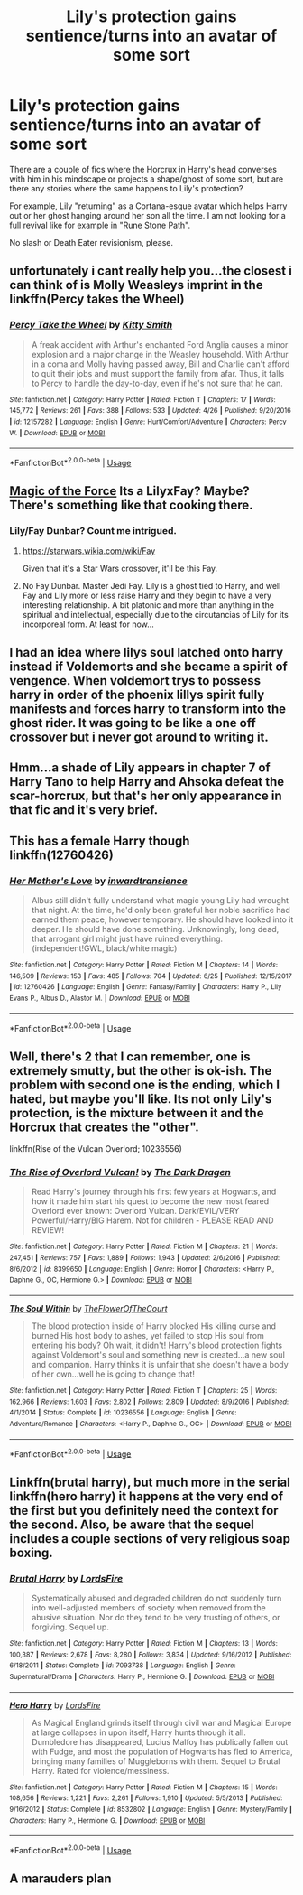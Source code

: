 #+TITLE: Lily's protection gains sentience/turns into an avatar of some sort

* Lily's protection gains sentience/turns into an avatar of some sort
:PROPERTIES:
:Author: Hellstrike
:Score: 4
:DateUnix: 1530805096.0
:DateShort: 2018-Jul-05
:FlairText: Request
:END:
There are a couple of fics where the Horcrux in Harry's head converses with him in his mindscape or projects a shape/ghost of some sort, but are there any stories where the same happens to Lily's protection?

For example, Lily "returning" as a Cortana-esque avatar which helps Harry out or her ghost hanging around her son all the time. I am not looking for a full revival like for example in "Rune Stone Path".

No slash or Death Eater revisionism, please.


** unfortunately i cant really help you...the closest i can think of is Molly Weasleys imprint in the linkffn(Percy takes the Wheel)
:PROPERTIES:
:Author: natus92
:Score: 2
:DateUnix: 1530822587.0
:DateShort: 2018-Jul-06
:END:

*** [[https://www.fanfiction.net/s/12157282/1/][*/Percy Take the Wheel/*]] by [[https://www.fanfiction.net/u/1809362/Kitty-Smith][/Kitty Smith/]]

#+begin_quote
  A freak accident with Arthur's enchanted Ford Anglia causes a minor explosion and a major change in the Weasley household. With Arthur in a coma and Molly having passed away, Bill and Charlie can't afford to quit their jobs and must support the family from afar. Thus, it falls to Percy to handle the day-to-day, even if he's not sure that he can.
#+end_quote

^{/Site/:} ^{fanfiction.net} ^{*|*} ^{/Category/:} ^{Harry} ^{Potter} ^{*|*} ^{/Rated/:} ^{Fiction} ^{T} ^{*|*} ^{/Chapters/:} ^{17} ^{*|*} ^{/Words/:} ^{145,772} ^{*|*} ^{/Reviews/:} ^{261} ^{*|*} ^{/Favs/:} ^{388} ^{*|*} ^{/Follows/:} ^{533} ^{*|*} ^{/Updated/:} ^{4/26} ^{*|*} ^{/Published/:} ^{9/20/2016} ^{*|*} ^{/id/:} ^{12157282} ^{*|*} ^{/Language/:} ^{English} ^{*|*} ^{/Genre/:} ^{Hurt/Comfort/Adventure} ^{*|*} ^{/Characters/:} ^{Percy} ^{W.} ^{*|*} ^{/Download/:} ^{[[http://www.ff2ebook.com/old/ffn-bot/index.php?id=12157282&source=ff&filetype=epub][EPUB]]} ^{or} ^{[[http://www.ff2ebook.com/old/ffn-bot/index.php?id=12157282&source=ff&filetype=mobi][MOBI]]}

--------------

*FanfictionBot*^{2.0.0-beta} | [[https://github.com/tusing/reddit-ffn-bot/wiki/Usage][Usage]]
:PROPERTIES:
:Author: FanfictionBot
:Score: 2
:DateUnix: 1530822612.0
:DateShort: 2018-Jul-06
:END:


** [[https://www.fanfiction.net/s/11577249/1/Magic-of-the-Force][Magic of the Force]] Its a LilyxFay? Maybe? There's something like that cooking there.
:PROPERTIES:
:Author: ElDaniWar
:Score: 2
:DateUnix: 1530824380.0
:DateShort: 2018-Jul-06
:END:

*** Lily/Fay Dunbar? Count me intrigued.
:PROPERTIES:
:Author: Hellstrike
:Score: 1
:DateUnix: 1530825468.0
:DateShort: 2018-Jul-06
:END:

**** [[https://starwars.wikia.com/wiki/Fay]]

Given that it's a Star Wars crossover, it'll be this Fay.
:PROPERTIES:
:Author: AnAlternator
:Score: 2
:DateUnix: 1530840370.0
:DateShort: 2018-Jul-06
:END:


**** No Fay Dunbar. Master Jedi Fay. Lily is a ghost tied to Harry, and well Fay and Lily more or less raise Harry and they begin to have a very interesting relationship. A bit platonic and more than anything in the spiritual and intellectual, especially due to the circutancias of Lily for its incorporeal form. At least for now...
:PROPERTIES:
:Author: ElDaniWar
:Score: 1
:DateUnix: 1530847628.0
:DateShort: 2018-Jul-06
:END:


** I had an idea where lilys soul latched onto harry instead if Voldemorts and she became a spirit of vengence. When voldemort trys to possess harry in order of the phoenix lillys spirit fully manifests and forces harry to transform into the ghost rider. It was going to be like a one off crossover but i never got around to writing it.
:PROPERTIES:
:Author: flingerdinger
:Score: 2
:DateUnix: 1530832958.0
:DateShort: 2018-Jul-06
:END:


** Hmm...a shade of Lily appears in chapter 7 of Harry Tano to help Harry and Ahsoka defeat the scar-horcrux, but that's her only appearance in that fic and it's very brief.
:PROPERTIES:
:Author: Avaday_Daydream
:Score: 2
:DateUnix: 1530838557.0
:DateShort: 2018-Jul-06
:END:


** This has a female Harry though linkffn(12760426)
:PROPERTIES:
:Author: Theorises
:Score: 2
:DateUnix: 1530870905.0
:DateShort: 2018-Jul-06
:END:

*** [[https://www.fanfiction.net/s/12760426/1/][*/Her Mother's Love/*]] by [[https://www.fanfiction.net/u/4677330/inwardtransience][/inwardtransience/]]

#+begin_quote
  Albus still didn't fully understand what magic young Lily had wrought that night. At the time, he'd only been grateful her noble sacrifice had earned them peace, however temporary. He should have looked into it deeper. He should have done something. Unknowingly, long dead, that arrogant girl might just have ruined everything. (independent!GWL, black/white magic)
#+end_quote

^{/Site/:} ^{fanfiction.net} ^{*|*} ^{/Category/:} ^{Harry} ^{Potter} ^{*|*} ^{/Rated/:} ^{Fiction} ^{M} ^{*|*} ^{/Chapters/:} ^{14} ^{*|*} ^{/Words/:} ^{146,509} ^{*|*} ^{/Reviews/:} ^{153} ^{*|*} ^{/Favs/:} ^{485} ^{*|*} ^{/Follows/:} ^{704} ^{*|*} ^{/Updated/:} ^{6/25} ^{*|*} ^{/Published/:} ^{12/15/2017} ^{*|*} ^{/id/:} ^{12760426} ^{*|*} ^{/Language/:} ^{English} ^{*|*} ^{/Genre/:} ^{Fantasy/Family} ^{*|*} ^{/Characters/:} ^{Harry} ^{P.,} ^{Lily} ^{Evans} ^{P.,} ^{Albus} ^{D.,} ^{Alastor} ^{M.} ^{*|*} ^{/Download/:} ^{[[http://www.ff2ebook.com/old/ffn-bot/index.php?id=12760426&source=ff&filetype=epub][EPUB]]} ^{or} ^{[[http://www.ff2ebook.com/old/ffn-bot/index.php?id=12760426&source=ff&filetype=mobi][MOBI]]}

--------------

*FanfictionBot*^{2.0.0-beta} | [[https://github.com/tusing/reddit-ffn-bot/wiki/Usage][Usage]]
:PROPERTIES:
:Author: FanfictionBot
:Score: 1
:DateUnix: 1530870917.0
:DateShort: 2018-Jul-06
:END:


** Well, there's 2 that I can remember, one is extremely smutty, but the other is ok-ish. The problem with second one is the ending, which I hated, but maybe you'll like. Its not only Lily's protection, is the mixture between it and the Horcrux that creates the "other".

linkffn(Rise of the Vulcan Overlord; 10236556)
:PROPERTIES:
:Author: nauze18
:Score: 1
:DateUnix: 1530833035.0
:DateShort: 2018-Jul-06
:END:

*** [[https://www.fanfiction.net/s/8399650/1/][*/The Rise of Overlord Vulcan!/*]] by [[https://www.fanfiction.net/u/4029400/The-Dark-Dragen][/The Dark Dragen/]]

#+begin_quote
  Read Harry's journey through his first few years at Hogwarts, and how it made him start his quest to become the new most feared Overlord ever known: Overlord Vulcan. Dark/EVIL/VERY Powerful/Harry/BIG Harem. Not for children - PLEASE READ AND REVIEW!
#+end_quote

^{/Site/:} ^{fanfiction.net} ^{*|*} ^{/Category/:} ^{Harry} ^{Potter} ^{*|*} ^{/Rated/:} ^{Fiction} ^{M} ^{*|*} ^{/Chapters/:} ^{21} ^{*|*} ^{/Words/:} ^{247,451} ^{*|*} ^{/Reviews/:} ^{757} ^{*|*} ^{/Favs/:} ^{1,889} ^{*|*} ^{/Follows/:} ^{1,943} ^{*|*} ^{/Updated/:} ^{2/6/2016} ^{*|*} ^{/Published/:} ^{8/6/2012} ^{*|*} ^{/id/:} ^{8399650} ^{*|*} ^{/Language/:} ^{English} ^{*|*} ^{/Genre/:} ^{Horror} ^{*|*} ^{/Characters/:} ^{<Harry} ^{P.,} ^{Daphne} ^{G.,} ^{OC,} ^{Hermione} ^{G.>} ^{*|*} ^{/Download/:} ^{[[http://www.ff2ebook.com/old/ffn-bot/index.php?id=8399650&source=ff&filetype=epub][EPUB]]} ^{or} ^{[[http://www.ff2ebook.com/old/ffn-bot/index.php?id=8399650&source=ff&filetype=mobi][MOBI]]}

--------------

[[https://www.fanfiction.net/s/10236556/1/][*/The Soul Within/*]] by [[https://www.fanfiction.net/u/1361214/TheFlowerOfTheCourt][/TheFlowerOfTheCourt/]]

#+begin_quote
  The blood protection inside of Harry blocked His killing curse and burned His host body to ashes, yet failed to stop His soul from entering his body? Oh wait, it didn't! Harry's blood protection fights against Voldemort's soul and something new is created...a new soul and companion. Harry thinks it is unfair that she doesn't have a body of her own...well he is going to change that!
#+end_quote

^{/Site/:} ^{fanfiction.net} ^{*|*} ^{/Category/:} ^{Harry} ^{Potter} ^{*|*} ^{/Rated/:} ^{Fiction} ^{T} ^{*|*} ^{/Chapters/:} ^{25} ^{*|*} ^{/Words/:} ^{162,966} ^{*|*} ^{/Reviews/:} ^{1,603} ^{*|*} ^{/Favs/:} ^{2,802} ^{*|*} ^{/Follows/:} ^{2,809} ^{*|*} ^{/Updated/:} ^{8/9/2016} ^{*|*} ^{/Published/:} ^{4/1/2014} ^{*|*} ^{/Status/:} ^{Complete} ^{*|*} ^{/id/:} ^{10236556} ^{*|*} ^{/Language/:} ^{English} ^{*|*} ^{/Genre/:} ^{Adventure/Romance} ^{*|*} ^{/Characters/:} ^{<Harry} ^{P.,} ^{Daphne} ^{G.,} ^{OC>} ^{*|*} ^{/Download/:} ^{[[http://www.ff2ebook.com/old/ffn-bot/index.php?id=10236556&source=ff&filetype=epub][EPUB]]} ^{or} ^{[[http://www.ff2ebook.com/old/ffn-bot/index.php?id=10236556&source=ff&filetype=mobi][MOBI]]}

--------------

*FanfictionBot*^{2.0.0-beta} | [[https://github.com/tusing/reddit-ffn-bot/wiki/Usage][Usage]]
:PROPERTIES:
:Author: FanfictionBot
:Score: 1
:DateUnix: 1530833050.0
:DateShort: 2018-Jul-06
:END:


** Linkffn(brutal harry), but much more in the serial linkffn(hero harry) it happens at the very end of the first but you definitely need the context for the second. Also, be aware that the sequel includes a couple sections of very religious soap boxing.
:PROPERTIES:
:Author: diraniola
:Score: 1
:DateUnix: 1530831065.0
:DateShort: 2018-Jul-06
:END:

*** [[https://www.fanfiction.net/s/7093738/1/][*/Brutal Harry/*]] by [[https://www.fanfiction.net/u/2503838/LordsFire][/LordsFire/]]

#+begin_quote
  Systematically abused and degraded children do not suddenly turn into well-adjusted members of society when removed from the abusive situation. Nor do they tend to be very trusting of others, or forgiving. Sequel up.
#+end_quote

^{/Site/:} ^{fanfiction.net} ^{*|*} ^{/Category/:} ^{Harry} ^{Potter} ^{*|*} ^{/Rated/:} ^{Fiction} ^{M} ^{*|*} ^{/Chapters/:} ^{13} ^{*|*} ^{/Words/:} ^{100,387} ^{*|*} ^{/Reviews/:} ^{2,678} ^{*|*} ^{/Favs/:} ^{8,280} ^{*|*} ^{/Follows/:} ^{3,834} ^{*|*} ^{/Updated/:} ^{9/16/2012} ^{*|*} ^{/Published/:} ^{6/18/2011} ^{*|*} ^{/Status/:} ^{Complete} ^{*|*} ^{/id/:} ^{7093738} ^{*|*} ^{/Language/:} ^{English} ^{*|*} ^{/Genre/:} ^{Supernatural/Drama} ^{*|*} ^{/Characters/:} ^{Harry} ^{P.,} ^{Hermione} ^{G.} ^{*|*} ^{/Download/:} ^{[[http://www.ff2ebook.com/old/ffn-bot/index.php?id=7093738&source=ff&filetype=epub][EPUB]]} ^{or} ^{[[http://www.ff2ebook.com/old/ffn-bot/index.php?id=7093738&source=ff&filetype=mobi][MOBI]]}

--------------

[[https://www.fanfiction.net/s/8532802/1/][*/Hero Harry/*]] by [[https://www.fanfiction.net/u/2503838/LordsFire][/LordsFire/]]

#+begin_quote
  As Magical England grinds itself through civil war and Magical Europe at large collapses in upon itself, Harry hunts through it all. Dumbledore has disappeared, Lucius Malfoy has publically fallen out with Fudge, and most the population of Hogwarts has fled to America, bringing many families of Muggleborns with them. Sequel to Brutal Harry. Rated for violence/messiness.
#+end_quote

^{/Site/:} ^{fanfiction.net} ^{*|*} ^{/Category/:} ^{Harry} ^{Potter} ^{*|*} ^{/Rated/:} ^{Fiction} ^{M} ^{*|*} ^{/Chapters/:} ^{15} ^{*|*} ^{/Words/:} ^{108,656} ^{*|*} ^{/Reviews/:} ^{1,221} ^{*|*} ^{/Favs/:} ^{2,261} ^{*|*} ^{/Follows/:} ^{1,910} ^{*|*} ^{/Updated/:} ^{5/5/2013} ^{*|*} ^{/Published/:} ^{9/16/2012} ^{*|*} ^{/Status/:} ^{Complete} ^{*|*} ^{/id/:} ^{8532802} ^{*|*} ^{/Language/:} ^{English} ^{*|*} ^{/Genre/:} ^{Mystery/Family} ^{*|*} ^{/Characters/:} ^{Harry} ^{P.,} ^{Hermione} ^{G.} ^{*|*} ^{/Download/:} ^{[[http://www.ff2ebook.com/old/ffn-bot/index.php?id=8532802&source=ff&filetype=epub][EPUB]]} ^{or} ^{[[http://www.ff2ebook.com/old/ffn-bot/index.php?id=8532802&source=ff&filetype=mobi][MOBI]]}

--------------

*FanfictionBot*^{2.0.0-beta} | [[https://github.com/tusing/reddit-ffn-bot/wiki/Usage][Usage]]
:PROPERTIES:
:Author: FanfictionBot
:Score: 1
:DateUnix: 1530831089.0
:DateShort: 2018-Jul-06
:END:


** A marauders plan
:PROPERTIES:
:Author: TurdMcStuffins
:Score: -1
:DateUnix: 1530806197.0
:DateShort: 2018-Jul-05
:END:
